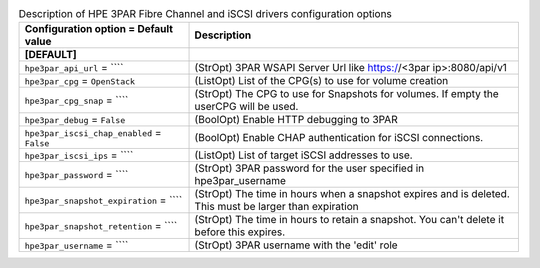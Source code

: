 ..
    Warning: Do not edit this file. It is automatically generated from the
    software project's code and your changes will be overwritten.

    The tool to generate this file lives in openstack-doc-tools repository.

    Please make any changes needed in the code, then run the
    autogenerate-config-doc tool from the openstack-doc-tools repository, or
    ask for help on the documentation mailing list, IRC channel or meeting.

.. list-table:: Description of HPE 3PAR Fibre Channel and iSCSI drivers configuration options
   :header-rows: 1
   :class: config-ref-table

   * - Configuration option = Default value
     - Description
   * - **[DEFAULT]**
     -
   * - ``hpe3par_api_url`` = ````
     - (StrOpt) 3PAR WSAPI Server Url like https://<3par ip>:8080/api/v1
   * - ``hpe3par_cpg`` = ``OpenStack``
     - (ListOpt) List of the CPG(s) to use for volume creation
   * - ``hpe3par_cpg_snap`` = ````
     - (StrOpt) The CPG to use for Snapshots for volumes. If empty the userCPG will be used.
   * - ``hpe3par_debug`` = ``False``
     - (BoolOpt) Enable HTTP debugging to 3PAR
   * - ``hpe3par_iscsi_chap_enabled`` = ``False``
     - (BoolOpt) Enable CHAP authentication for iSCSI connections.
   * - ``hpe3par_iscsi_ips`` = ````
     - (ListOpt) List of target iSCSI addresses to use.
   * - ``hpe3par_password`` = ````
     - (StrOpt) 3PAR password for the user specified in hpe3par_username
   * - ``hpe3par_snapshot_expiration`` = ````
     - (StrOpt) The time in hours when a snapshot expires  and is deleted.  This must be larger than expiration
   * - ``hpe3par_snapshot_retention`` = ````
     - (StrOpt) The time in hours to retain a snapshot.  You can't delete it before this expires.
   * - ``hpe3par_username`` = ````
     - (StrOpt) 3PAR username with the 'edit' role

